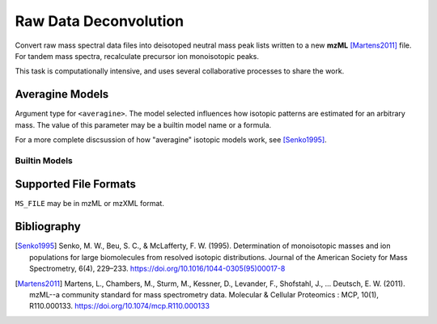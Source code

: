 Raw Data Deconvolution
======================


Convert raw mass spectral data files into deisotoped neutral mass peak lists
written to a new **mzML** [Martens2011]_ file. For tandem mass spectra,
recalculate precursor ion monoisotopic peaks.

This task is computationally intensive, and uses several collaborative processes
to share the work.

.. click:: glycan_profiling.cli.mzml:preprocess
	:prog: glycresoft mzml preprocess


Averagine Models
----------------

Argument type for ``<averagine>``. The model selected influences how isotopic
patterns are estimated for an arbitrary mass. The value of this parameter may
be a builtin model name or a formula.

For a more complete discsussion of how "averagine" isotopic models work, see [Senko1995]_.

Builtin Models
~~~~~~~~~~~~~~

.. exec::

	from glycan_profiling.cli.validators import AveragineParamType
	from rst_table import as_rest_table

	rows = [
		("Model Name", "Formula")
	]

	def formula(mapping):
		return ''.join(["%s%0.2g" % (k, v) for k, v in mapping.items()])

	for name, model in AveragineParamType.models.items():
		rows.append((name, formula(model)))
	
	print(as_rest_table(rows))


Supported File Formats
----------------------

``MS_FILE`` may be in mzML or mzXML format.


Bibliography
------------

.. [Senko1995]
	Senko, M. W., Beu, S. C., & McLafferty, F. W. (1995). Determination of
	monoisotopic masses and ion populations for large biomolecules from resolved
	isotopic distributions.
	Journal of the American Society for Mass Spectrometry, 6(4), 229–233.
	https://doi.org/10.1016/1044-0305(95)00017-8
.. [Martens2011]
	Martens, L., Chambers, M., Sturm, M., Kessner, D., Levander, F., Shofstahl, J.,
	… Deutsch, E. W. (2011). mzML--a community standard for mass spectrometry data.
	Molecular & Cellular Proteomics : MCP, 10(1), R110.000133.
	https://doi.org/10.1074/mcp.R110.000133